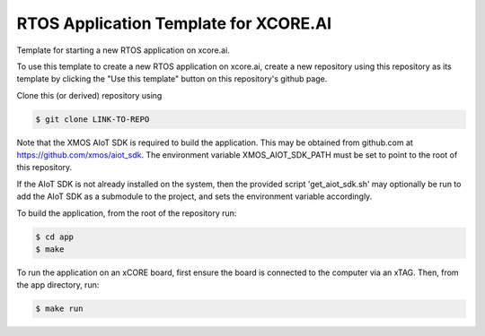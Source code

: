 #######################################################
RTOS Application Template for XCORE.AI
#######################################################

Template for starting a new RTOS application on xcore.ai.

To use this template to create a new RTOS application on xcore.ai, create a new repository using this repository as its template by clicking the "Use this template" button on this repository's github page.

Clone this (or derived) repository using

.. code-block:: bash

    $ git clone LINK-TO-REPO

Note that the XMOS AIoT SDK is required to build the application. This may be obtained from github.com at https://github.com/xmos/aiot_sdk. The environment variable XMOS_AIOT_SDK_PATH must be set to point to the root of this repository.

If the AIoT SDK is not already installed on the system, then the provided script 'get_aiot_sdk.sh' may optionally be run to add the AIoT SDK as a submodule to the project, and sets the environment variable accordingly.

To build the application, from the root of the repository run:

.. code-block:: bash

    $ cd app
    $ make

To run the application on an xCORE board, first ensure the board is connected to the computer via an xTAG. Then, from the app directory, run:

.. code-block:: bash

    $ make run
